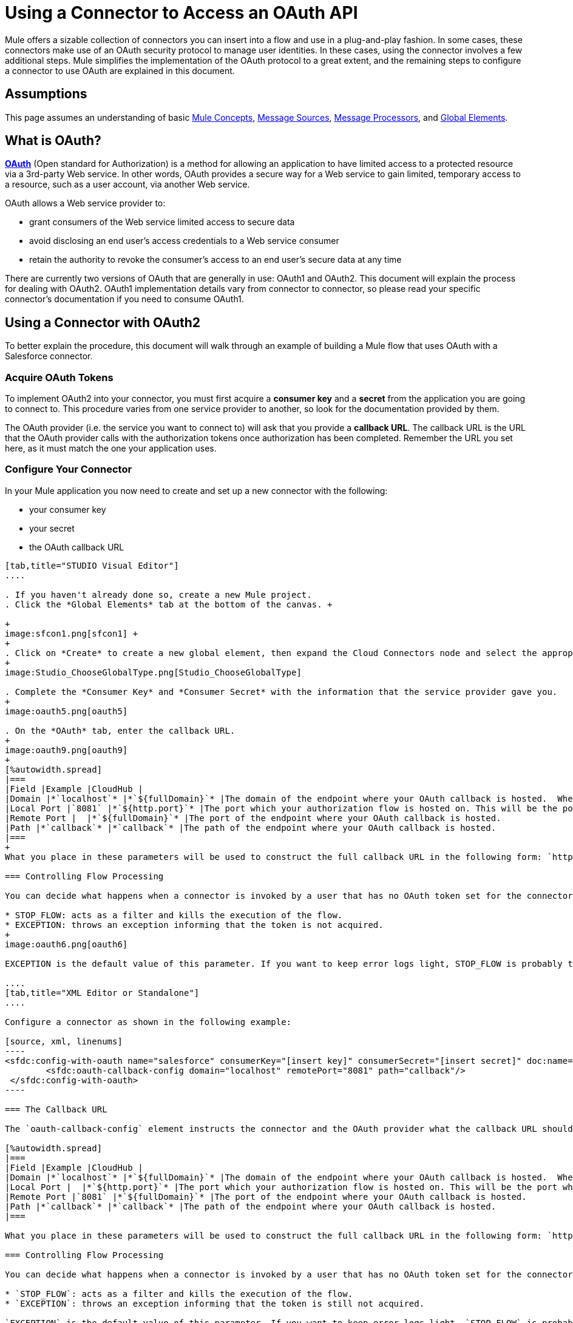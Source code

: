 = Using a Connector to Access an OAuth API

Mule offers a sizable collection of connectors you can insert into a flow and use in a plug-and-play fashion. In some cases, these connectors make use of an OAuth security protocol to manage user identities. In these cases, using the connector involves a few additional steps. Mule simplifies the implementation of the OAuth protocol to a great extent, and the remaining steps to configure a connector to use OAuth are explained in this document.

== Assumptions

This page assumes an understanding of basic link:/mule-fundamentals/v/3.4/mule-concepts[Mule Concepts], link:/mule-user-guide/v/3.4/message-sources[Message Sources], link:/mule-user-guide/v/3.4/message-processors[Message Processors], and link:/docs/display/34X/Understand+Global+Mule+Elements[Global Elements].

== What is OAuth?

**http://en.wikipedia.org/wiki/OAuth[OAuth]** (Open standard for Authorization) is a method for allowing an application to have limited access to a protected resource via a 3rd-party Web service. In other words, OAuth provides a secure way for a Web service to gain limited, temporary access to a resource, such as a user account, via another Web service.

OAuth allows a Web service provider to:

* grant consumers of the Web service limited access to secure data
* avoid disclosing an end user's access credentials to a Web service consumer
* retain the authority to revoke the consumer’s access to an end user's secure data at any time

There are currently two versions of OAuth that are generally in use: OAuth1 and OAuth2. This document will explain the process for dealing with OAuth2. OAuth1 implementation details vary from connector to connector, so please read your specific connector's documentation if you need to consume OAuth1. 

== Using a Connector with OAuth2

To better explain the procedure, this document will walk through an example of building a Mule flow that uses OAuth with a Salesforce connector.

=== Acquire OAuth Tokens

To implement OAuth2 into your connector, you must first acquire a *consumer key* and a *secret* from the application you are going to connect to. This procedure varies from one service provider to another, so look for the documentation provided by them.

The OAuth provider (i.e. the service you want to connect to) will ask that you provide a *callback URL*. The callback URL is the URL that the OAuth provider calls with the authorization tokens once authorization has been completed. Remember the URL you set here, as it must match the one your application uses.

=== Configure Your Connector

In your Mule application you now need to create and set up a new connector with the following:

* your consumer key 
* your secret 
* the OAuth callback URL 

[tabs]
------
[tab,title="STUDIO Visual Editor"]
....

. If you haven't already done so, create a new Mule project.
. Click the *Global Elements* tab at the bottom of the canvas. +

+
image:sfcon1.png[sfcon1] +
+
. Click on *Create* to create a new global element, then expand the Cloud Connectors node and select the appropriate global type that matches your OAuth-enabled connector. 
+
image:Studio_ChooseGlobalType.png[Studio_ChooseGlobalType]

. Complete the *Consumer Key* and *Consumer Secret* with the information that the service provider gave you.
+
image:oauth5.png[oauth5]

. On the *OAuth* tab, enter the callback URL.
+
image:oauth9.png[oauth9]  
+
[%autowidth.spread]
|===
|Field |Example |CloudHub | 
|Domain |*`localhost`* |*`${fullDomain}`* |The domain of the endpoint where your OAuth callback is hosted.  When in production, this will be the domain where your application is hosted.
|Local Port |`8081` |*`${http.port}`* |The port which your authorization flow is hosted on. This will be the port which your HTTP endpoint is hosted on.
|Remote Port |  |*`${fullDomain}`* |The port of the endpoint where your OAuth callback is hosted.
|Path |*`callback`* |*`callback`* |The path of the endpoint where your OAuth callback is hosted.
|===
+
What you place in these parameters will be used to construct the full callback URL in the following form: `http://[domain]:[remotePort]/[path]`. The example above results in a callback URL of `http://localhost:8081/callback`.

=== Controlling Flow Processing

You can decide what happens when a connector is invoked by a user that has no OAuth token set for the connector (i.e. he is not yet authenticated via OAuth). There are two options:

* STOP_FLOW: acts as a filter and kills the execution of the flow.
* EXCEPTION: throws an exception informing that the token is not acquired.
+
image:oauth6.png[oauth6]

EXCEPTION is the default value of this parameter. If you want to keep error logs light, STOP_FLOW is probably the ideal choice as it doesn't create exceptions before you have had a chance to authorize your connector to access the OAuth provider.

....
[tab,title="XML Editor or Standalone"]
....

Configure a connector as shown in the following example:

[source, xml, linenums]
----
<sfdc:config-with-oauth name="salesforce" consumerKey="[insert key]" consumerSecret="[insert secret]" doc:name="Salesforce (OAuth)">
        <sfdc:oauth-callback-config domain="localhost" remotePort="8081" path="callback"/>
 </sfdc:config-with-oauth>
----

=== The Callback URL

The `oauth-callback-config` element instructs the connector and the OAuth provider what the callback URL should be. Here are the different parameters that can be set on this element:  

[%autowidth.spread]
|===
|Field |Example |CloudHub | 
|Domain |*`localhost`* |*`${fullDomain}`* |The domain of the endpoint where your OAuth callback is hosted.  When in production, this will be the domain where your application is hosted.
|Local Port |  |*`${http.port}`* |The port which your authorization flow is hosted on. This will be the port which your HTTP endpoint is hosted on.
|Remote Port |`8081` |*`${fullDomain}`* |The port of the endpoint where your OAuth callback is hosted.
|Path |*`callback`* |*`callback`* |The path of the endpoint where your OAuth callback is hosted.
|===

What you place in these parameters will be used to construct the full callback URL in the following form: `http://[domain]:[remotePort]/[path]`. The example above results in a callback URL of` http://localhost:8081/callback`.

=== Controlling Flow Processing

You can decide what happens when a connector is invoked by a user that has no OAuth token set for the connector (i.e. he is not yet authenticated via OAuth). The `onNoToken` parameter can be used to set this, it has two possible values:

* `STOP_FLOW`: acts as a filter and kills the execution of the flow.
* `EXCEPTION`: throws an exception informing that the token is still not acquired.

`EXCEPTION` is the default value of this parameter. If you want to keep error logs light, `STOP_FLOW` is probably the ideal choice as it doesn't create exceptions before you have had a chance to authorize your connector to access the OAuth provider.

[source, xml, linenums]
----
<sfdc:config-with-oauth name="salesforce" consumerKey="[insert key]" consumerSecret="[insert secret]" doc:name="Salesforce (OAuth)" onNoToken="[STOP_FLOW|EXCEPTION]">
        <sfdc:oauth-callback-config domain="localhost" remotePort="8081" path="callback"/>
 </sfdc:config-with-oauth>
----

....
------

== Creating an Authorization Flow

The Salesforce connector created in this example can be employed by an end user of the application to perform a variety of operations with his Salesforce account. Before he can do any operations, though, he must first authenticate himself. To make authentication possible you need to create an *authorization flow*. The authorization flow acquires the tokens from the OAuth provider that your application needs these to be able to interact with the OAuth service.

The flow consists of an HTTP endpoint followed by an invocation of the authorize operation on your OAuth-enabled connector. 

[tabs]
------
[tab,title="STUDIO Visual Editor"]
....

. Dragging elements from the palette to the canvas, build the following Mule flow:
+
image:sfcon5.png[sfcon5]

. Configure your HTTP endpoint's host and port to correspond to the callback URL that you set in your global element. (In the example, the callback URL is http://localhost:8081/callback.) Leave the path blank.
. Open the Salesforce connector properties and set the *Config Reference* to the global element created in the previous section.
+
image:sfcon6.png[sfcon6]

. Set the Operation to *Authorize*.
. Configure any additional fields required by the connector you have selected. See below for configuration details of the Salesforce connector example.
+
[%header%autowidth.spread]
|========
|Field |Value
|Config Reference |The name of the global element you created for your connector.
|Operation |Authorize
|Access Token URL |(Optional, see below.) Example:`https://na1.salesforce.com/services/oauth2/token`
|Authorization URL |(Optional, see below.) Example:`https://na1.salesforce.com/services/oauth2/authorize`
|Display |POPUP
|========

=== Access Token and Authorization URLs

Some applications expose different sets of URLs to acquire access tokens and perform authorization (for example, one URL for sandboxed development and one URL for production). These can also be set on the `Authorize` operation if the default values are not sufficient.

[%header,cols="2*"]
|=========
|Variable |Description
|Authorization URL |_Optional._ The URL defined by the Service Provider where the resource owner will be redirected to grant authorization to the connector
|Access Token URL |_Optional._ The URL defined by the Service Provider to obtain an access token
|Access Token ID |_Optional._ (Not shown in Visual Editor. XML only.) The OauthAccessTokenId under which tokens will be stored. Default value: connector's config name.
|=========

=== Scopes

Depending on the service you are using OAuth with, there may or may not be different scopes to choose. A scope gives you access to perform a set of particular actions, such as viewing contacts, posting items, changing passwords, etc. The Salesforce connector doesn't use scopes. Connectors that require scopes include it as a configurable field in the properties window. If the connector you wish to use makes use of scopes then refer to the documentation of the application you wish to connect to in order to determine what values are valid.

....
[tab,title="XML Editor or Standalone"]
....

Create an authorization flow, as shown in the following example:

[source, xml, linenums]
----
<flow name="OAuthTestFlow1" doc:name="OAuthTestFlow1">
        <http:inbound-endpoint exchange-pattern="request-response" host="localhost" port="8081" doc:name="HTTP" />
        <sfdc:authorize config-ref="Salesforce__OAuth_" display="POPUP" doc:name="Salesforce" accessTokenUrl="https://na1.salesforce.com/services/oauth2/token" authorizationUrl="https://na1.salesforce.com/services/oauth2/authorize"/>
</flow>
----

[%header%autowidth.spread]
|====
|Element |Description
|`sfdc:authorize` |Invokes the authorize operation of the connector.
|====

[%header%autowidth.spread]
|========
|Attribute |Value
|config-ref |The name of the global element you created for your connector.
|accessTokenUrl |(Optional, see below.) `https://na1.salesforce.com/services/oauth2/token`
|authorizationUrl |(Optional, see below.)`https://na1.salesforce.com/services/oauth2/authorize`
|display |POPUP
|========

In the above example, the `display`, `accessTokenUrl`, and `authorizationUrl` parameters are configured. Depending on the connector you select, some of these may not be present.

On the HTTP endpoint the port MUST correspond to the remotePort attribute in your oauth-callback-config.

=== Access Token and Authorization URLs

Some applications expose different sets of URLs to acquire access tokens and perform authorization (for example, one URL for sandboxed development and one URL for production). These can also be set as attributes on the connector's authorization operation if the default values are not sufficient. 

[%header%autowidth.spread]
|======
|Variable |Description
|`authorizationUrl` |_Optional._ The URL defined by the Service Provider where the resource owner will be redirected to grant authorization to the connector.
|`accessTokenUrl` |_Optional._ The URL defined by the Service Provider to obtain an access token.
|`accessTokenId` |_Optional._ The OauthAccessTokenId under which tokens will be stored. Default value: connector's config name.
|======

=== Scopes

Depending on the service you are using OAuth with, there may or may not be different scopes to choose. A scope gives you access to perform a set of particular actions, such as viewing contacts, posting items, changing passwords, etc. The Salesforce connector doesn't use scopes. Connectors that require scopes include it as a configurable field in the properties window. If the connector you wish to use makes use of scopes then refer to the documentation of the application you wish to connect to in order to determine what values are valid.

....
------

=== About the Authorization Flow

If you hit the HTTP endpoint created above using a browser, Mule will initiate the OAuth dance, redirecting the user to the service provider page. Mule will also create a callback endpoint so the service provider can redirect the user back once the user has been authenticated and properly authorized. Once the callback is called, the connector will automatically issue an access token identifier that will be stored in the ObjectStore.  

The authorize operation is an interceptor. If a user requests something that requires authentication but the connector is not authorized yet, the authorize operation will be triggered. It will redirect the user to the service provider so that he can authorize the connector. Once authentication and authorization are successful, the service provider needs to redirect the user back to the service consumer (i.e., your application). This is what the *callback* is for. The callback is a reference URL that gets sent to the service provider as a parameter when requesting authorization. The service provider will then redirect the user to this URL and include the authentication tokens as parameters. The connector will extract information from this callback, set its own internal state to _authorized_, and then move on to executing anything that had been interrupted by the authorization method.

== After Authentication

Add a** Logger **element to your flow after the connector set to the authorization operation. If the connector is not yet authorized, the execution of the logger will be delayed until the callback is received. On the other hand, if the user has already been authorized in a previous request and the connector already has his TokenId, then the flow execution will continue and the logger will get executed immediately rather than after the service provider returns the callback.

[tabs]
------
[tab,title="Studio Visual Editor"]
....

. Drag a *Logger* message processor from the palette to the canvas and place it after the Salesforce connector.
+
image:oauthppp.png[oauthppp]

. Open the Logger's properties and add a message for the Logger to output. For example: "The connector has been properly authorized."
+
image:oauthfff.png[oauthfff]

....
[tab,title="XML Editor or Standalone"]
....

Add a logger element into your flow:

[source, xml, linenums]
----
<logger message="&quot;The connector has been properly authorized.&quot;" level="INFO" doc:name="Logger"/>
----

The full flow code should look like this example:

[source, xml, linenums]
----
<flow name="authorizationAndAuthenticationFlow">
        <http:inbound-endpoint exchange-pattern="request-response" host="localhost" port="8081"/>
        <sfdc:authorize config-ref="Salesforce__OAuth_" display="POPUP" accessTokenUrl="https://na1.salesforce.com/services/oauth2/token" authorizationUrl="https://na1.salesforce.com/services/oauth2/authorize"/>
        <logger message="&quot;The connector has been properly authorized.&quot;" level="INFO" doc:name="Logger"/>
    </flow>
----

....
------


== Managing OAuth Tokens (optional)

=== Configure ObjectStore

To keep data persistent you need to store it somewhere, it is recommended you use ObjectStore for this. Install an ObjectStore connector. Configure it like this in your application:

[source, xml, linenums]
----
<objectstore:config name="ObjectStore" doc:name="ObjectStore" />
----

=== Storing Tokens After Authorization

After the authorization dance is done, the accessTokenId for the service you are invoking is available as a flow variable called `OAuthAccessTokenId`. You must persist this ID so you can use it in future invocations of your connector. This example shows how to store this variable into ObjectStore under the key `accessTokenId`.

[source, xml, linenums]
----
<flow name="authorize-google" doc:name="authorize-google">
        <http:inbound-endpoint exchange-pattern="request-response" host="localhost" port="8081" path="authorize" doc:name="HTTP"/>
        <google-contacts:authorize config-ref="Google_Contacts" doc:name="Authorize GContacts"/>
        <objectstore:store config-ref="ObjectStore" key="accessTokenId" value-ref="#[flowVars['OAuthAccessTokenId']]" overwrite="true" doc:name="ObjectStore"/>   
</flow>
----

=== Using Your Access Token

Any invocation of your connector must load the access token from ObjectStore and reference it. This example shows loading it from ObjectStore and checking if it was set, before proceeding.

[source, xml, linenums]
----
<enricher target="#[flowVars['accessTokenId']]" doc:name="Message Enricher">
            <objectstore:retrieve config-ref="ObjectStore" key="accessTokenId" defaultValue-ref="#['']" doc:name="Get AccessToken"/>
</enricher>
<expression-filter expression="#[flowVars['accessTokenId'] != '']" doc:name="Is Access Token Set"/>
----

Once `accessTokenId` is available as a flow variable, you can reference it in your connector operations:

[source, xml, linenums]
----
<google-contacts:get-contacts config-ref="Google_Contacts" accessTokenId="#[flowVars['accessTokenId']]" />
----
